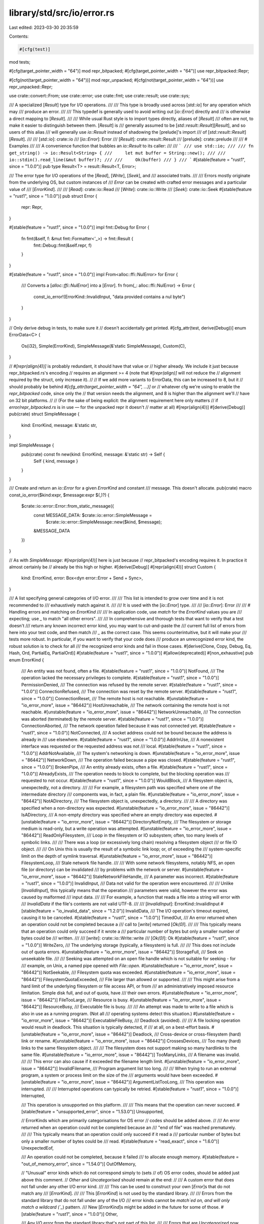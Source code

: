 library/std/src/io/error.rs
===========================

Last edited: 2023-03-30 20:35:59

Contents:

.. code-block:: rs

    #[cfg(test)]
mod tests;

#[cfg(target_pointer_width = "64")]
mod repr_bitpacked;
#[cfg(target_pointer_width = "64")]
use repr_bitpacked::Repr;

#[cfg(not(target_pointer_width = "64"))]
mod repr_unpacked;
#[cfg(not(target_pointer_width = "64"))]
use repr_unpacked::Repr;

use crate::convert::From;
use crate::error;
use crate::fmt;
use crate::result;
use crate::sys;

/// A specialized [`Result`] type for I/O operations.
///
/// This type is broadly used across [`std::io`] for any operation which may
/// produce an error.
///
/// This typedef is generally used to avoid writing out [`io::Error`] directly and
/// is otherwise a direct mapping to [`Result`].
///
/// While usual Rust style is to import types directly, aliases of [`Result`]
/// often are not, to make it easier to distinguish between them. [`Result`] is
/// generally assumed to be [`std::result::Result`][`Result`], and so users of this alias
/// will generally use `io::Result` instead of shadowing the [prelude]'s import
/// of [`std::result::Result`][`Result`].
///
/// [`std::io`]: crate::io
/// [`io::Error`]: Error
/// [`Result`]: crate::result::Result
/// [prelude]: crate::prelude
///
/// # Examples
///
/// A convenience function that bubbles an `io::Result` to its caller:
///
/// ```
/// use std::io;
///
/// fn get_string() -> io::Result<String> {
///     let mut buffer = String::new();
///
///     io::stdin().read_line(&mut buffer)?;
///
///     Ok(buffer)
/// }
/// ```
#[stable(feature = "rust1", since = "1.0.0")]
pub type Result<T> = result::Result<T, Error>;

/// The error type for I/O operations of the [`Read`], [`Write`], [`Seek`], and
/// associated traits.
///
/// Errors mostly originate from the underlying OS, but custom instances of
/// `Error` can be created with crafted error messages and a particular value of
/// [`ErrorKind`].
///
/// [`Read`]: crate::io::Read
/// [`Write`]: crate::io::Write
/// [`Seek`]: crate::io::Seek
#[stable(feature = "rust1", since = "1.0.0")]
pub struct Error {
    repr: Repr,
}

#[stable(feature = "rust1", since = "1.0.0")]
impl fmt::Debug for Error {
    fn fmt(&self, f: &mut fmt::Formatter<'_>) -> fmt::Result {
        fmt::Debug::fmt(&self.repr, f)
    }
}

#[stable(feature = "rust1", since = "1.0.0")]
impl From<alloc::ffi::NulError> for Error {
    /// Converts a [`alloc::ffi::NulError`] into a [`Error`].
    fn from(_: alloc::ffi::NulError) -> Error {
        const_io_error!(ErrorKind::InvalidInput, "data provided contains a nul byte")
    }
}

// Only derive debug in tests, to make sure it
// doesn't accidentally get printed.
#[cfg_attr(test, derive(Debug))]
enum ErrorData<C> {
    Os(i32),
    Simple(ErrorKind),
    SimpleMessage(&'static SimpleMessage),
    Custom(C),
}

// `#[repr(align(4))]` is probably redundant, it should have that value or
// higher already. We include it just because repr_bitpacked.rs's encoding
// requires an alignment >= 4 (note that `#[repr(align)]` will not reduce the
// alignment required by the struct, only increase it).
//
// If we add more variants to ErrorData, this can be increased to 8, but it
// should probably be behind `#[cfg_attr(target_pointer_width = "64", ...)]` or
// whatever cfg we're using to enable the `repr_bitpacked` code, since only the
// that version needs the alignment, and 8 is higher than the alignment we'll
// have on 32 bit platforms.
//
// (For the sake of being explicit: the alignment requirement here only matters
// if `error/repr_bitpacked.rs` is in use — for the unpacked repr it doesn't
// matter at all)
#[repr(align(4))]
#[derive(Debug)]
pub(crate) struct SimpleMessage {
    kind: ErrorKind,
    message: &'static str,
}

impl SimpleMessage {
    pub(crate) const fn new(kind: ErrorKind, message: &'static str) -> Self {
        Self { kind, message }
    }
}

/// Create and return an `io::Error` for a given `ErrorKind` and constant
/// message. This doesn't allocate.
pub(crate) macro const_io_error($kind:expr, $message:expr $(,)?) {
    $crate::io::error::Error::from_static_message({
        const MESSAGE_DATA: $crate::io::error::SimpleMessage =
            $crate::io::error::SimpleMessage::new($kind, $message);
        &MESSAGE_DATA
    })
}

// As with `SimpleMessage`: `#[repr(align(4))]` here is just because
// repr_bitpacked's encoding requires it. In practice it almost certainly be
// already be this high or higher.
#[derive(Debug)]
#[repr(align(4))]
struct Custom {
    kind: ErrorKind,
    error: Box<dyn error::Error + Send + Sync>,
}

/// A list specifying general categories of I/O error.
///
/// This list is intended to grow over time and it is not recommended to
/// exhaustively match against it.
///
/// It is used with the [`io::Error`] type.
///
/// [`io::Error`]: Error
///
/// # Handling errors and matching on `ErrorKind`
///
/// In application code, use `match` for the `ErrorKind` values you are
/// expecting; use `_` to match "all other errors".
///
/// In comprehensive and thorough tests that want to verify that a test doesn't
/// return any known incorrect error kind, you may want to cut-and-paste the
/// current full list of errors from here into your test code, and then match
/// `_` as the correct case. This seems counterintuitive, but it will make your
/// tests more robust. In particular, if you want to verify that your code does
/// produce an unrecognized error kind, the robust solution is to check for all
/// the recognized error kinds and fail in those cases.
#[derive(Clone, Copy, Debug, Eq, Hash, Ord, PartialEq, PartialOrd)]
#[stable(feature = "rust1", since = "1.0.0")]
#[allow(deprecated)]
#[non_exhaustive]
pub enum ErrorKind {
    /// An entity was not found, often a file.
    #[stable(feature = "rust1", since = "1.0.0")]
    NotFound,
    /// The operation lacked the necessary privileges to complete.
    #[stable(feature = "rust1", since = "1.0.0")]
    PermissionDenied,
    /// The connection was refused by the remote server.
    #[stable(feature = "rust1", since = "1.0.0")]
    ConnectionRefused,
    /// The connection was reset by the remote server.
    #[stable(feature = "rust1", since = "1.0.0")]
    ConnectionReset,
    /// The remote host is not reachable.
    #[unstable(feature = "io_error_more", issue = "86442")]
    HostUnreachable,
    /// The network containing the remote host is not reachable.
    #[unstable(feature = "io_error_more", issue = "86442")]
    NetworkUnreachable,
    /// The connection was aborted (terminated) by the remote server.
    #[stable(feature = "rust1", since = "1.0.0")]
    ConnectionAborted,
    /// The network operation failed because it was not connected yet.
    #[stable(feature = "rust1", since = "1.0.0")]
    NotConnected,
    /// A socket address could not be bound because the address is already in
    /// use elsewhere.
    #[stable(feature = "rust1", since = "1.0.0")]
    AddrInUse,
    /// A nonexistent interface was requested or the requested address was not
    /// local.
    #[stable(feature = "rust1", since = "1.0.0")]
    AddrNotAvailable,
    /// The system's networking is down.
    #[unstable(feature = "io_error_more", issue = "86442")]
    NetworkDown,
    /// The operation failed because a pipe was closed.
    #[stable(feature = "rust1", since = "1.0.0")]
    BrokenPipe,
    /// An entity already exists, often a file.
    #[stable(feature = "rust1", since = "1.0.0")]
    AlreadyExists,
    /// The operation needs to block to complete, but the blocking operation was
    /// requested to not occur.
    #[stable(feature = "rust1", since = "1.0.0")]
    WouldBlock,
    /// A filesystem object is, unexpectedly, not a directory.
    ///
    /// For example, a filesystem path was specified where one of the intermediate directory
    /// components was, in fact, a plain file.
    #[unstable(feature = "io_error_more", issue = "86442")]
    NotADirectory,
    /// The filesystem object is, unexpectedly, a directory.
    ///
    /// A directory was specified when a non-directory was expected.
    #[unstable(feature = "io_error_more", issue = "86442")]
    IsADirectory,
    /// A non-empty directory was specified where an empty directory was expected.
    #[unstable(feature = "io_error_more", issue = "86442")]
    DirectoryNotEmpty,
    /// The filesystem or storage medium is read-only, but a write operation was attempted.
    #[unstable(feature = "io_error_more", issue = "86442")]
    ReadOnlyFilesystem,
    /// Loop in the filesystem or IO subsystem; often, too many levels of symbolic links.
    ///
    /// There was a loop (or excessively long chain) resolving a filesystem object
    /// or file IO object.
    ///
    /// On Unix this is usually the result of a symbolic link loop; or, of exceeding the
    /// system-specific limit on the depth of symlink traversal.
    #[unstable(feature = "io_error_more", issue = "86442")]
    FilesystemLoop,
    /// Stale network file handle.
    ///
    /// With some network filesystems, notably NFS, an open file (or directory) can be invalidated
    /// by problems with the network or server.
    #[unstable(feature = "io_error_more", issue = "86442")]
    StaleNetworkFileHandle,
    /// A parameter was incorrect.
    #[stable(feature = "rust1", since = "1.0.0")]
    InvalidInput,
    /// Data not valid for the operation were encountered.
    ///
    /// Unlike [`InvalidInput`], this typically means that the operation
    /// parameters were valid, however the error was caused by malformed
    /// input data.
    ///
    /// For example, a function that reads a file into a string will error with
    /// `InvalidData` if the file's contents are not valid UTF-8.
    ///
    /// [`InvalidInput`]: ErrorKind::InvalidInput
    #[stable(feature = "io_invalid_data", since = "1.2.0")]
    InvalidData,
    /// The I/O operation's timeout expired, causing it to be canceled.
    #[stable(feature = "rust1", since = "1.0.0")]
    TimedOut,
    /// An error returned when an operation could not be completed because a
    /// call to [`write`] returned [`Ok(0)`].
    ///
    /// This typically means that an operation could only succeed if it wrote a
    /// particular number of bytes but only a smaller number of bytes could be
    /// written.
    ///
    /// [`write`]: crate::io::Write::write
    /// [`Ok(0)`]: Ok
    #[stable(feature = "rust1", since = "1.0.0")]
    WriteZero,
    /// The underlying storage (typically, a filesystem) is full.
    ///
    /// This does not include out of quota errors.
    #[unstable(feature = "io_error_more", issue = "86442")]
    StorageFull,
    /// Seek on unseekable file.
    ///
    /// Seeking was attempted on an open file handle which is not suitable for seeking - for
    /// example, on Unix, a named pipe opened with `File::open`.
    #[unstable(feature = "io_error_more", issue = "86442")]
    NotSeekable,
    /// Filesystem quota was exceeded.
    #[unstable(feature = "io_error_more", issue = "86442")]
    FilesystemQuotaExceeded,
    /// File larger than allowed or supported.
    ///
    /// This might arise from a hard limit of the underlying filesystem or file access API, or from
    /// an administratively imposed resource limitation.  Simple disk full, and out of quota, have
    /// their own errors.
    #[unstable(feature = "io_error_more", issue = "86442")]
    FileTooLarge,
    /// Resource is busy.
    #[unstable(feature = "io_error_more", issue = "86442")]
    ResourceBusy,
    /// Executable file is busy.
    ///
    /// An attempt was made to write to a file which is also in use as a running program.  (Not all
    /// operating systems detect this situation.)
    #[unstable(feature = "io_error_more", issue = "86442")]
    ExecutableFileBusy,
    /// Deadlock (avoided).
    ///
    /// A file locking operation would result in deadlock.  This situation is typically detected, if
    /// at all, on a best-effort basis.
    #[unstable(feature = "io_error_more", issue = "86442")]
    Deadlock,
    /// Cross-device or cross-filesystem (hard) link or rename.
    #[unstable(feature = "io_error_more", issue = "86442")]
    CrossesDevices,
    /// Too many (hard) links to the same filesystem object.
    ///
    /// The filesystem does not support making so many hardlinks to the same file.
    #[unstable(feature = "io_error_more", issue = "86442")]
    TooManyLinks,
    /// A filename was invalid.
    ///
    /// This error can also cause if it exceeded the filename length limit.
    #[unstable(feature = "io_error_more", issue = "86442")]
    InvalidFilename,
    /// Program argument list too long.
    ///
    /// When trying to run an external program, a system or process limit on the size of the
    /// arguments would have been exceeded.
    #[unstable(feature = "io_error_more", issue = "86442")]
    ArgumentListTooLong,
    /// This operation was interrupted.
    ///
    /// Interrupted operations can typically be retried.
    #[stable(feature = "rust1", since = "1.0.0")]
    Interrupted,

    /// This operation is unsupported on this platform.
    ///
    /// This means that the operation can never succeed.
    #[stable(feature = "unsupported_error", since = "1.53.0")]
    Unsupported,

    // ErrorKinds which are primarily categorisations for OS error
    // codes should be added above.
    //
    /// An error returned when an operation could not be completed because an
    /// "end of file" was reached prematurely.
    ///
    /// This typically means that an operation could only succeed if it read a
    /// particular number of bytes but only a smaller number of bytes could be
    /// read.
    #[stable(feature = "read_exact", since = "1.6.0")]
    UnexpectedEof,

    /// An operation could not be completed, because it failed
    /// to allocate enough memory.
    #[stable(feature = "out_of_memory_error", since = "1.54.0")]
    OutOfMemory,

    // "Unusual" error kinds which do not correspond simply to (sets
    // of) OS error codes, should be added just above this comment.
    // `Other` and `Uncategorised` should remain at the end:
    //
    /// A custom error that does not fall under any other I/O error kind.
    ///
    /// This can be used to construct your own [`Error`]s that do not match any
    /// [`ErrorKind`].
    ///
    /// This [`ErrorKind`] is not used by the standard library.
    ///
    /// Errors from the standard library that do not fall under any of the I/O
    /// error kinds cannot be `match`ed on, and will only match a wildcard (`_`) pattern.
    /// New [`ErrorKind`]s might be added in the future for some of those.
    #[stable(feature = "rust1", since = "1.0.0")]
    Other,

    /// Any I/O error from the standard library that's not part of this list.
    ///
    /// Errors that are `Uncategorized` now may move to a different or a new
    /// [`ErrorKind`] variant in the future. It is not recommended to match
    /// an error against `Uncategorized`; use a wildcard match (`_`) instead.
    #[unstable(feature = "io_error_uncategorized", issue = "none")]
    #[doc(hidden)]
    Uncategorized,
}

impl ErrorKind {
    pub(crate) fn as_str(&self) -> &'static str {
        use ErrorKind::*;
        // tidy-alphabetical-start
        match *self {
            AddrInUse => "address in use",
            AddrNotAvailable => "address not available",
            AlreadyExists => "entity already exists",
            ArgumentListTooLong => "argument list too long",
            BrokenPipe => "broken pipe",
            ConnectionAborted => "connection aborted",
            ConnectionRefused => "connection refused",
            ConnectionReset => "connection reset",
            CrossesDevices => "cross-device link or rename",
            Deadlock => "deadlock",
            DirectoryNotEmpty => "directory not empty",
            ExecutableFileBusy => "executable file busy",
            FileTooLarge => "file too large",
            FilesystemLoop => "filesystem loop or indirection limit (e.g. symlink loop)",
            FilesystemQuotaExceeded => "filesystem quota exceeded",
            HostUnreachable => "host unreachable",
            Interrupted => "operation interrupted",
            InvalidData => "invalid data",
            InvalidFilename => "invalid filename",
            InvalidInput => "invalid input parameter",
            IsADirectory => "is a directory",
            NetworkDown => "network down",
            NetworkUnreachable => "network unreachable",
            NotADirectory => "not a directory",
            NotConnected => "not connected",
            NotFound => "entity not found",
            NotSeekable => "seek on unseekable file",
            Other => "other error",
            OutOfMemory => "out of memory",
            PermissionDenied => "permission denied",
            ReadOnlyFilesystem => "read-only filesystem or storage medium",
            ResourceBusy => "resource busy",
            StaleNetworkFileHandle => "stale network file handle",
            StorageFull => "no storage space",
            TimedOut => "timed out",
            TooManyLinks => "too many links",
            Uncategorized => "uncategorized error",
            UnexpectedEof => "unexpected end of file",
            Unsupported => "unsupported",
            WouldBlock => "operation would block",
            WriteZero => "write zero",
        }
        // tidy-alphabetical-end
    }
}

#[stable(feature = "io_errorkind_display", since = "1.60.0")]
impl fmt::Display for ErrorKind {
    /// Shows a human-readable description of the `ErrorKind`.
    ///
    /// This is similar to `impl Display for Error`, but doesn't require first converting to Error.
    ///
    /// # Examples
    /// ```
    /// use std::io::ErrorKind;
    /// assert_eq!("entity not found", ErrorKind::NotFound.to_string());
    /// ```
    fn fmt(&self, fmt: &mut fmt::Formatter<'_>) -> fmt::Result {
        fmt.write_str(self.as_str())
    }
}

/// Intended for use for errors not exposed to the user, where allocating onto
/// the heap (for normal construction via Error::new) is too costly.
#[stable(feature = "io_error_from_errorkind", since = "1.14.0")]
impl From<ErrorKind> for Error {
    /// Converts an [`ErrorKind`] into an [`Error`].
    ///
    /// This conversion creates a new error with a simple representation of error kind.
    ///
    /// # Examples
    ///
    /// ```
    /// use std::io::{Error, ErrorKind};
    ///
    /// let not_found = ErrorKind::NotFound;
    /// let error = Error::from(not_found);
    /// assert_eq!("entity not found", format!("{error}"));
    /// ```
    #[inline]
    fn from(kind: ErrorKind) -> Error {
        Error { repr: Repr::new_simple(kind) }
    }
}

impl Error {
    /// Creates a new I/O error from a known kind of error as well as an
    /// arbitrary error payload.
    ///
    /// This function is used to generically create I/O errors which do not
    /// originate from the OS itself. The `error` argument is an arbitrary
    /// payload which will be contained in this [`Error`].
    ///
    /// Note that this function allocates memory on the heap.
    /// If no extra payload is required, use the `From` conversion from
    /// `ErrorKind`.
    ///
    /// # Examples
    ///
    /// ```
    /// use std::io::{Error, ErrorKind};
    ///
    /// // errors can be created from strings
    /// let custom_error = Error::new(ErrorKind::Other, "oh no!");
    ///
    /// // errors can also be created from other errors
    /// let custom_error2 = Error::new(ErrorKind::Interrupted, custom_error);
    ///
    /// // creating an error without payload (and without memory allocation)
    /// let eof_error = Error::from(ErrorKind::UnexpectedEof);
    /// ```
    #[stable(feature = "rust1", since = "1.0.0")]
    pub fn new<E>(kind: ErrorKind, error: E) -> Error
    where
        E: Into<Box<dyn error::Error + Send + Sync>>,
    {
        Self::_new(kind, error.into())
    }

    /// Creates a new I/O error from an arbitrary error payload.
    ///
    /// This function is used to generically create I/O errors which do not
    /// originate from the OS itself. It is a shortcut for [`Error::new`]
    /// with [`ErrorKind::Other`].
    ///
    /// # Examples
    ///
    /// ```
    /// #![feature(io_error_other)]
    ///
    /// use std::io::Error;
    ///
    /// // errors can be created from strings
    /// let custom_error = Error::other("oh no!");
    ///
    /// // errors can also be created from other errors
    /// let custom_error2 = Error::other(custom_error);
    /// ```
    #[unstable(feature = "io_error_other", issue = "91946")]
    pub fn other<E>(error: E) -> Error
    where
        E: Into<Box<dyn error::Error + Send + Sync>>,
    {
        Self::_new(ErrorKind::Other, error.into())
    }

    fn _new(kind: ErrorKind, error: Box<dyn error::Error + Send + Sync>) -> Error {
        Error { repr: Repr::new_custom(Box::new(Custom { kind, error })) }
    }

    /// Creates a new I/O error from a known kind of error as well as a constant
    /// message.
    ///
    /// This function does not allocate.
    ///
    /// You should not use this directly, and instead use the `const_io_error!`
    /// macro: `io::const_io_error!(ErrorKind::Something, "some_message")`.
    ///
    /// This function should maybe change to `from_static_message<const MSG: &'static
    /// str>(kind: ErrorKind)` in the future, when const generics allow that.
    #[inline]
    pub(crate) const fn from_static_message(msg: &'static SimpleMessage) -> Error {
        Self { repr: Repr::new_simple_message(msg) }
    }

    /// Returns an error representing the last OS error which occurred.
    ///
    /// This function reads the value of `errno` for the target platform (e.g.
    /// `GetLastError` on Windows) and will return a corresponding instance of
    /// [`Error`] for the error code.
    ///
    /// This should be called immediately after a call to a platform function,
    /// otherwise the state of the error value is indeterminate. In particular,
    /// other standard library functions may call platform functions that may
    /// (or may not) reset the error value even if they succeed.
    ///
    /// # Examples
    ///
    /// ```
    /// use std::io::Error;
    ///
    /// let os_error = Error::last_os_error();
    /// println!("last OS error: {os_error:?}");
    /// ```
    #[stable(feature = "rust1", since = "1.0.0")]
    #[doc(alias = "GetLastError")]
    #[doc(alias = "errno")]
    #[must_use]
    #[inline]
    pub fn last_os_error() -> Error {
        Error::from_raw_os_error(sys::os::errno() as i32)
    }

    /// Creates a new instance of an [`Error`] from a particular OS error code.
    ///
    /// # Examples
    ///
    /// On Linux:
    ///
    /// ```
    /// # if cfg!(target_os = "linux") {
    /// use std::io;
    ///
    /// let error = io::Error::from_raw_os_error(22);
    /// assert_eq!(error.kind(), io::ErrorKind::InvalidInput);
    /// # }
    /// ```
    ///
    /// On Windows:
    ///
    /// ```
    /// # if cfg!(windows) {
    /// use std::io;
    ///
    /// let error = io::Error::from_raw_os_error(10022);
    /// assert_eq!(error.kind(), io::ErrorKind::InvalidInput);
    /// # }
    /// ```
    #[stable(feature = "rust1", since = "1.0.0")]
    #[must_use]
    #[inline]
    pub fn from_raw_os_error(code: i32) -> Error {
        Error { repr: Repr::new_os(code) }
    }

    /// Returns the OS error that this error represents (if any).
    ///
    /// If this [`Error`] was constructed via [`last_os_error`] or
    /// [`from_raw_os_error`], then this function will return [`Some`], otherwise
    /// it will return [`None`].
    ///
    /// [`last_os_error`]: Error::last_os_error
    /// [`from_raw_os_error`]: Error::from_raw_os_error
    ///
    /// # Examples
    ///
    /// ```
    /// use std::io::{Error, ErrorKind};
    ///
    /// fn print_os_error(err: &Error) {
    ///     if let Some(raw_os_err) = err.raw_os_error() {
    ///         println!("raw OS error: {raw_os_err:?}");
    ///     } else {
    ///         println!("Not an OS error");
    ///     }
    /// }
    ///
    /// fn main() {
    ///     // Will print "raw OS error: ...".
    ///     print_os_error(&Error::last_os_error());
    ///     // Will print "Not an OS error".
    ///     print_os_error(&Error::new(ErrorKind::Other, "oh no!"));
    /// }
    /// ```
    #[stable(feature = "rust1", since = "1.0.0")]
    #[must_use]
    #[inline]
    pub fn raw_os_error(&self) -> Option<i32> {
        match self.repr.data() {
            ErrorData::Os(i) => Some(i),
            ErrorData::Custom(..) => None,
            ErrorData::Simple(..) => None,
            ErrorData::SimpleMessage(..) => None,
        }
    }

    /// Returns a reference to the inner error wrapped by this error (if any).
    ///
    /// If this [`Error`] was constructed via [`new`] then this function will
    /// return [`Some`], otherwise it will return [`None`].
    ///
    /// [`new`]: Error::new
    ///
    /// # Examples
    ///
    /// ```
    /// use std::io::{Error, ErrorKind};
    ///
    /// fn print_error(err: &Error) {
    ///     if let Some(inner_err) = err.get_ref() {
    ///         println!("Inner error: {inner_err:?}");
    ///     } else {
    ///         println!("No inner error");
    ///     }
    /// }
    ///
    /// fn main() {
    ///     // Will print "No inner error".
    ///     print_error(&Error::last_os_error());
    ///     // Will print "Inner error: ...".
    ///     print_error(&Error::new(ErrorKind::Other, "oh no!"));
    /// }
    /// ```
    #[stable(feature = "io_error_inner", since = "1.3.0")]
    #[must_use]
    #[inline]
    pub fn get_ref(&self) -> Option<&(dyn error::Error + Send + Sync + 'static)> {
        match self.repr.data() {
            ErrorData::Os(..) => None,
            ErrorData::Simple(..) => None,
            ErrorData::SimpleMessage(..) => None,
            ErrorData::Custom(c) => Some(&*c.error),
        }
    }

    /// Returns a mutable reference to the inner error wrapped by this error
    /// (if any).
    ///
    /// If this [`Error`] was constructed via [`new`] then this function will
    /// return [`Some`], otherwise it will return [`None`].
    ///
    /// [`new`]: Error::new
    ///
    /// # Examples
    ///
    /// ```
    /// use std::io::{Error, ErrorKind};
    /// use std::{error, fmt};
    /// use std::fmt::Display;
    ///
    /// #[derive(Debug)]
    /// struct MyError {
    ///     v: String,
    /// }
    ///
    /// impl MyError {
    ///     fn new() -> MyError {
    ///         MyError {
    ///             v: "oh no!".to_string()
    ///         }
    ///     }
    ///
    ///     fn change_message(&mut self, new_message: &str) {
    ///         self.v = new_message.to_string();
    ///     }
    /// }
    ///
    /// impl error::Error for MyError {}
    ///
    /// impl Display for MyError {
    ///     fn fmt(&self, f: &mut fmt::Formatter<'_>) -> fmt::Result {
    ///         write!(f, "MyError: {}", &self.v)
    ///     }
    /// }
    ///
    /// fn change_error(mut err: Error) -> Error {
    ///     if let Some(inner_err) = err.get_mut() {
    ///         inner_err.downcast_mut::<MyError>().unwrap().change_message("I've been changed!");
    ///     }
    ///     err
    /// }
    ///
    /// fn print_error(err: &Error) {
    ///     if let Some(inner_err) = err.get_ref() {
    ///         println!("Inner error: {inner_err}");
    ///     } else {
    ///         println!("No inner error");
    ///     }
    /// }
    ///
    /// fn main() {
    ///     // Will print "No inner error".
    ///     print_error(&change_error(Error::last_os_error()));
    ///     // Will print "Inner error: ...".
    ///     print_error(&change_error(Error::new(ErrorKind::Other, MyError::new())));
    /// }
    /// ```
    #[stable(feature = "io_error_inner", since = "1.3.0")]
    #[must_use]
    #[inline]
    pub fn get_mut(&mut self) -> Option<&mut (dyn error::Error + Send + Sync + 'static)> {
        match self.repr.data_mut() {
            ErrorData::Os(..) => None,
            ErrorData::Simple(..) => None,
            ErrorData::SimpleMessage(..) => None,
            ErrorData::Custom(c) => Some(&mut *c.error),
        }
    }

    /// Consumes the `Error`, returning its inner error (if any).
    ///
    /// If this [`Error`] was constructed via [`new`] then this function will
    /// return [`Some`], otherwise it will return [`None`].
    ///
    /// [`new`]: Error::new
    ///
    /// # Examples
    ///
    /// ```
    /// use std::io::{Error, ErrorKind};
    ///
    /// fn print_error(err: Error) {
    ///     if let Some(inner_err) = err.into_inner() {
    ///         println!("Inner error: {inner_err}");
    ///     } else {
    ///         println!("No inner error");
    ///     }
    /// }
    ///
    /// fn main() {
    ///     // Will print "No inner error".
    ///     print_error(Error::last_os_error());
    ///     // Will print "Inner error: ...".
    ///     print_error(Error::new(ErrorKind::Other, "oh no!"));
    /// }
    /// ```
    #[stable(feature = "io_error_inner", since = "1.3.0")]
    #[must_use = "`self` will be dropped if the result is not used"]
    #[inline]
    pub fn into_inner(self) -> Option<Box<dyn error::Error + Send + Sync>> {
        match self.repr.into_data() {
            ErrorData::Os(..) => None,
            ErrorData::Simple(..) => None,
            ErrorData::SimpleMessage(..) => None,
            ErrorData::Custom(c) => Some(c.error),
        }
    }

    /// Attempt to downgrade the inner error to `E` if any.
    ///
    /// If this [`Error`] was constructed via [`new`] then this function will
    /// attempt to perform downgrade on it, otherwise it will return [`Err`].
    ///
    /// If downgrade succeeds, it will return [`Ok`], otherwise it will also
    /// return [`Err`].
    ///
    /// [`new`]: Error::new
    ///
    /// # Examples
    ///
    /// ```
    /// #![feature(io_error_downcast)]
    ///
    /// use std::fmt;
    /// use std::io;
    /// use std::error::Error;
    ///
    /// #[derive(Debug)]
    /// enum E {
    ///     Io(io::Error),
    ///     SomeOtherVariant,
    /// }
    ///
    /// impl fmt::Display for E {
    ///    // ...
    /// #    fn fmt(&self, f: &mut fmt::Formatter<'_>) -> fmt::Result {
    /// #        todo!()
    /// #    }
    /// }
    /// impl Error for E {}
    ///
    /// impl From<io::Error> for E {
    ///     fn from(err: io::Error) -> E {
    ///         err.downcast::<E>()
    ///             .map(|b| *b)
    ///             .unwrap_or_else(E::Io)
    ///     }
    /// }
    /// ```
    #[unstable(feature = "io_error_downcast", issue = "99262")]
    pub fn downcast<E>(self) -> result::Result<Box<E>, Self>
    where
        E: error::Error + Send + Sync + 'static,
    {
        match self.repr.into_data() {
            ErrorData::Custom(b) if b.error.is::<E>() => {
                let res = (*b).error.downcast::<E>();

                // downcast is a really trivial and is marked as inline, so
                // it's likely be inlined here.
                //
                // And the compiler should be able to eliminate the branch
                // that produces `Err` here since b.error.is::<E>()
                // returns true.
                Ok(res.unwrap())
            }
            repr_data => Err(Self { repr: Repr::new(repr_data) }),
        }
    }

    /// Returns the corresponding [`ErrorKind`] for this error.
    ///
    /// # Examples
    ///
    /// ```
    /// use std::io::{Error, ErrorKind};
    ///
    /// fn print_error(err: Error) {
    ///     println!("{:?}", err.kind());
    /// }
    ///
    /// fn main() {
    ///     // Will print "Uncategorized".
    ///     print_error(Error::last_os_error());
    ///     // Will print "AddrInUse".
    ///     print_error(Error::new(ErrorKind::AddrInUse, "oh no!"));
    /// }
    /// ```
    #[stable(feature = "rust1", since = "1.0.0")]
    #[must_use]
    #[inline]
    pub fn kind(&self) -> ErrorKind {
        match self.repr.data() {
            ErrorData::Os(code) => sys::decode_error_kind(code),
            ErrorData::Custom(c) => c.kind,
            ErrorData::Simple(kind) => kind,
            ErrorData::SimpleMessage(m) => m.kind,
        }
    }
}

impl fmt::Debug for Repr {
    fn fmt(&self, fmt: &mut fmt::Formatter<'_>) -> fmt::Result {
        match self.data() {
            ErrorData::Os(code) => fmt
                .debug_struct("Os")
                .field("code", &code)
                .field("kind", &sys::decode_error_kind(code))
                .field("message", &sys::os::error_string(code))
                .finish(),
            ErrorData::Custom(c) => fmt::Debug::fmt(&c, fmt),
            ErrorData::Simple(kind) => fmt.debug_tuple("Kind").field(&kind).finish(),
            ErrorData::SimpleMessage(msg) => fmt
                .debug_struct("Error")
                .field("kind", &msg.kind)
                .field("message", &msg.message)
                .finish(),
        }
    }
}

#[stable(feature = "rust1", since = "1.0.0")]
impl fmt::Display for Error {
    fn fmt(&self, fmt: &mut fmt::Formatter<'_>) -> fmt::Result {
        match self.repr.data() {
            ErrorData::Os(code) => {
                let detail = sys::os::error_string(code);
                write!(fmt, "{detail} (os error {code})")
            }
            ErrorData::Custom(ref c) => c.error.fmt(fmt),
            ErrorData::Simple(kind) => write!(fmt, "{}", kind.as_str()),
            ErrorData::SimpleMessage(msg) => msg.message.fmt(fmt),
        }
    }
}

#[stable(feature = "rust1", since = "1.0.0")]
impl error::Error for Error {
    #[allow(deprecated, deprecated_in_future)]
    fn description(&self) -> &str {
        match self.repr.data() {
            ErrorData::Os(..) | ErrorData::Simple(..) => self.kind().as_str(),
            ErrorData::SimpleMessage(msg) => msg.message,
            ErrorData::Custom(c) => c.error.description(),
        }
    }

    #[allow(deprecated)]
    fn cause(&self) -> Option<&dyn error::Error> {
        match self.repr.data() {
            ErrorData::Os(..) => None,
            ErrorData::Simple(..) => None,
            ErrorData::SimpleMessage(..) => None,
            ErrorData::Custom(c) => c.error.cause(),
        }
    }

    fn source(&self) -> Option<&(dyn error::Error + 'static)> {
        match self.repr.data() {
            ErrorData::Os(..) => None,
            ErrorData::Simple(..) => None,
            ErrorData::SimpleMessage(..) => None,
            ErrorData::Custom(c) => c.error.source(),
        }
    }
}

fn _assert_error_is_sync_send() {
    fn _is_sync_send<T: Sync + Send>() {}
    _is_sync_send::<Error>();
}


